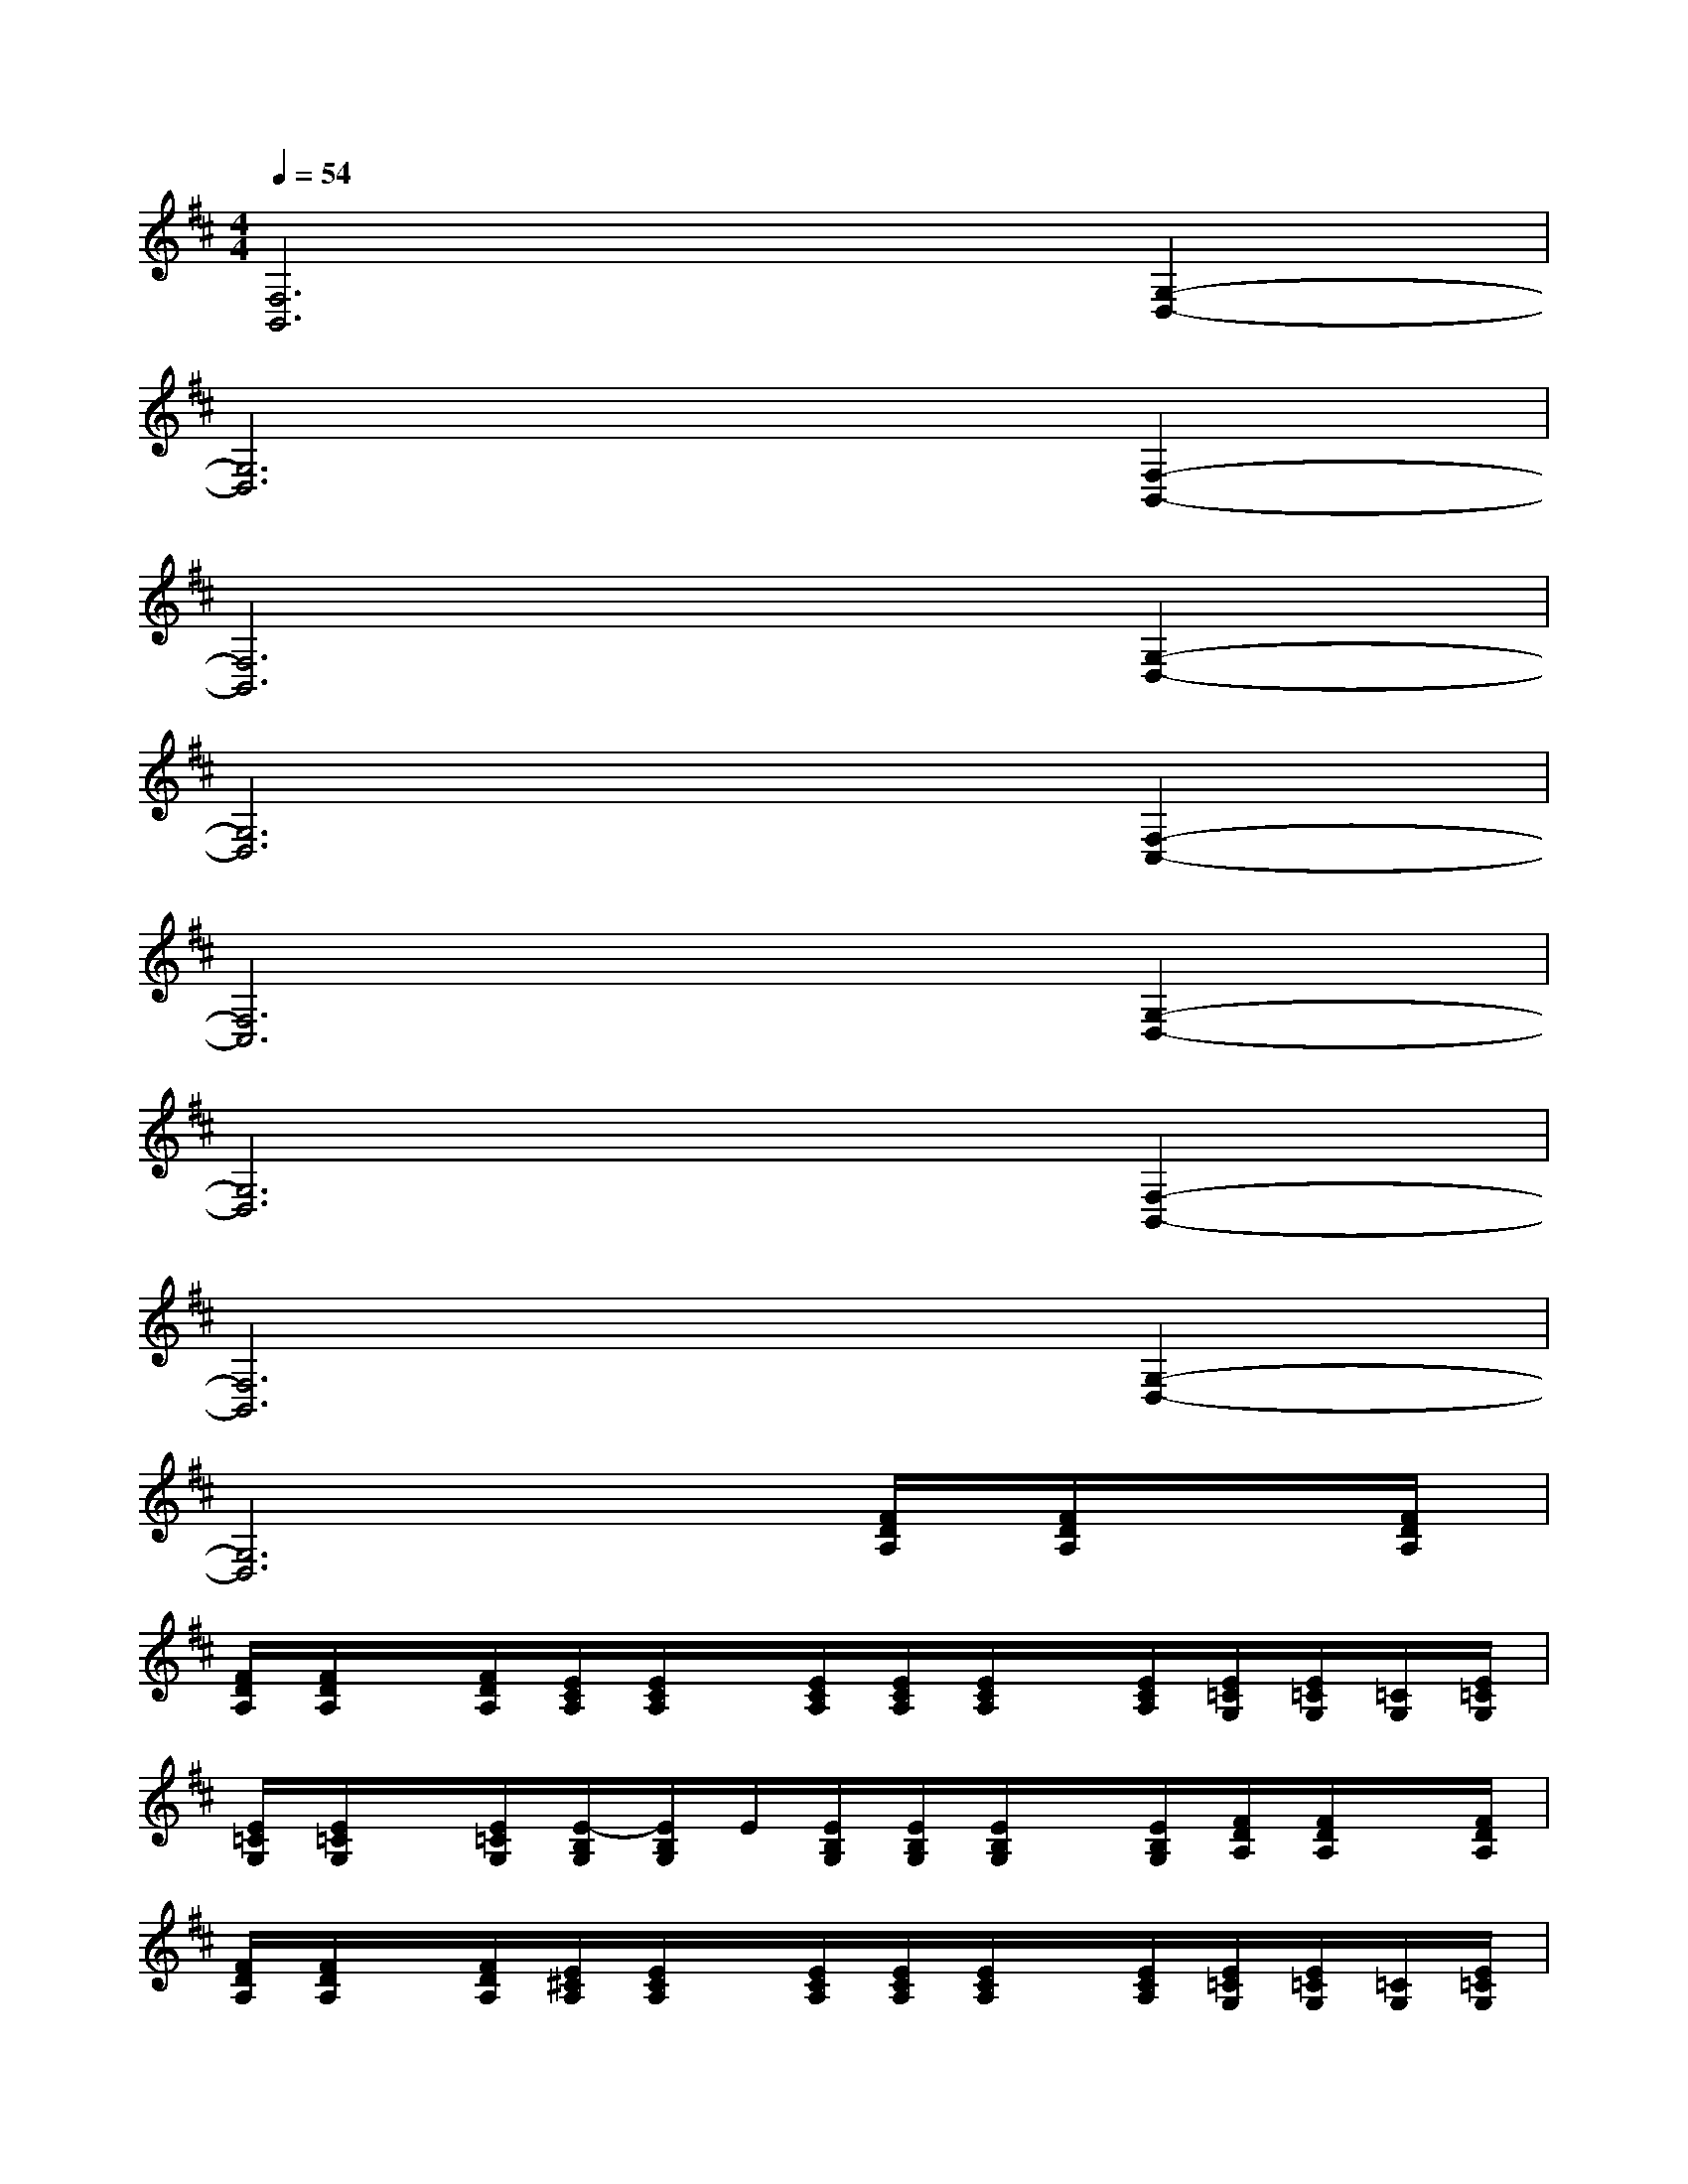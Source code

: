 X:1
T:
M:4/4
L:1/8
Q:1/4=54
K:D%2sharps
V:1
[F,6B,,6][G,2-D,2-]|
[G,6D,6][F,2-B,,2-]|
[F,6B,,6][G,2-D,2-]|
[G,6D,6][F,2-C,2-]|
[F,6C,6][G,2-D,2-]|
[G,6D,6][F,2-B,,2-]|
[F,6B,,6][G,2-D,2-]|
[G,6D,6][F/2D/2A,/2][F/2D/2A,/2]x/2[F/2D/2A,/2]|
[F/2D/2A,/2][F/2D/2A,/2]x/2[F/2D/2A,/2][E/2C/2A,/2][E/2C/2A,/2]x/2[E/2C/2A,/2][E/2C/2A,/2][E/2C/2A,/2]x/2[E/2C/2A,/2][E/2=C/2G,/2][E/2=C/2G,/2][=C/2G,/2][E/2=C/2G,/2]|
[E/2=C/2G,/2][E/2=C/2G,/2]x/2[E/2=C/2G,/2][E/2-B,/2G,/2][E/2B,/2G,/2]E/2[E/2B,/2G,/2][E/2B,/2G,/2][E/2B,/2G,/2]x/2[E/2B,/2G,/2][F/2D/2A,/2][F/2D/2A,/2]x/2[F/2D/2A,/2]|
[F/2D/2A,/2][F/2D/2A,/2]x/2[F/2D/2A,/2][E/2^C/2A,/2][E/2C/2A,/2]x/2[E/2C/2A,/2][E/2C/2A,/2][E/2C/2A,/2]x/2[E/2C/2A,/2][E/2=C/2G,/2][E/2=C/2G,/2][=C/2G,/2][E/2=C/2G,/2]|
[E/2=C/2G,/2][E/2=C/2G,/2][=C/2G,/2][E/2=C/2G,/2][E/2-B,/2G,/2][E/2B,/2G,/2]E/2[E/2B,/2G,/2][E/2B,/2G,/2][E/2B,/2G,/2][B,/2G,/2][E/2B,/2G,/2][F/2D/2A,/2][F/2D/2A,/2]x/2[F/2D/2A,/2]|
[F/2D/2A,/2][F/2D/2A,/2]x/2[F/2D/2A,/2][E/2^C/2A,/2][E/2C/2A,/2][C/2A,/2][E/2C/2A,/2][E/2C/2A,/2][E/2C/2A,/2]x/2[E/2C/2A,/2][F/2D/2A,/2][F/2D/2A,/2][D/2A,/2][F/2D/2A,/2]|
[F/2D/2A,/2][F/2D/2A,/2]x/2[F/2D/2A,/2][G/2-D/2B,/2][G/2D/2B,/2][GDB,][G/2-D/2B,/2][G/2D/2B,/2][G/2-D/2B,/2][G/2D/2B,/2][G2-D2-B,2-G,2-]|
[G4-D4-B,4-G,4-][G3/2-D3/2B,3/2G,3/2]G/2[F/2D/2B,/2F,/2-B,,/2-][F/2D/2B,/2F,/2-B,,/2-][D/2B,/2F,/2-B,,/2-][F/2D/2B,/2F,/2-B,,/2-]|
[F/2D/2B,/2F,/2-B,,/2-][F/2D/2B,/2F,/2-B,,/2-][F,/2-B,,/2-][F/2D/2B,/2F,/2-B,,/2-][F/2D/2B,/2F,/2-B,,/2-][F/2D/2B,/2F,/2-B,,/2-][F,/2-B,,/2-][F/2D/2B,/2F,/2-B,,/2-][F/2D/2B,/2F,/2-B,,/2-][F/2D/2B,/2F,/2-B,,/2-][D/2B,/2F,/2-B,,/2-][F/2D/2B,/2F,/2B,,/2][G/2D/2B,/2G,/2-D,/2-][G/2D/2B,/2G,/2-D,/2-][G,/2-D,/2-][G/2D/2B,/2G,/2-D,/2-]